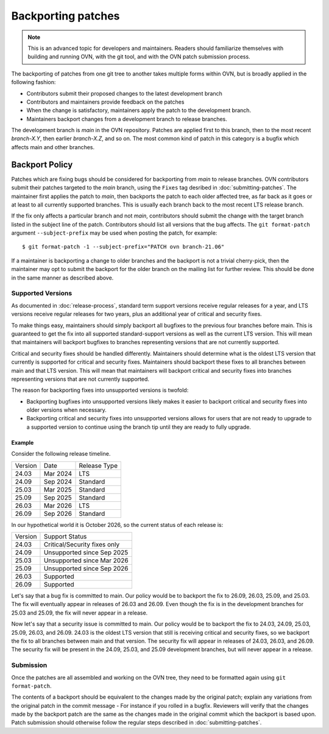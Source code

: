 ..
      Copyright (c) 2017 Nicira, Inc.

      Licensed under the Apache License, Version 2.0 (the "License"); you may
      not use this file except in compliance with the License. You may obtain
      a copy of the License at

          http://www.apache.org/licenses/LICENSE-2.0

      Unless required by applicable law or agreed to in writing, software
      distributed under the License is distributed on an "AS IS" BASIS, WITHOUT
      WARRANTIES OR CONDITIONS OF ANY KIND, either express or implied. See the
      License for the specific language governing permissions and limitations
      under the License.

      Convention for heading levels in OVN documentation:

      =======  Heading 0 (reserved for the title in a document)
      -------  Heading 1
      ~~~~~~~  Heading 2
      +++++++  Heading 3
      '''''''  Heading 4

      Avoid deeper levels because they do not render well.

===================
Backporting patches
===================

.. note::

    This is an advanced topic for developers and maintainers. Readers should
    familiarize themselves with building and running OVN, with the git
    tool, and with the OVN patch submission process.

The backporting of patches from one git tree to another takes multiple forms
within OVN, but is broadly applied in the following fashion:

- Contributors submit their proposed changes to the latest development branch
- Contributors and maintainers provide feedback on the patches
- When the change is satisfactory, maintainers apply the patch to the
  development branch.
- Maintainers backport changes from a development branch to release branches.

The development branch is `main` in the OVN repository. Patches are applied
first to this branch, then to the most recent `branch-X.Y`, then earlier
`branch-X.Z`, and so on. The most common kind of patch in this category is
a bugfix which affects main and other branches.

Backport Policy
---------------

Patches which are fixing bugs should be considered for backporting from
`main` to release branches. OVN contributors submit their patches
targeted to the `main` branch, using the ``Fixes`` tag desribed in
:doc:`submitting-patches`. The maintainer first applies the patch to `main`,
then backports the patch to each older affected tree, as far back as it goes
or at least to all currently supported branches. This is usually each branch
back to the most recent LTS release branch.

If the fix only affects a particular branch and not `main`, contributors
should submit the change with the target branch listed in the subject line of
the patch. Contributors should list all versions that the bug affects. The
``git format-patch`` argument ``--subject-prefix`` may be used when posting the
patch, for example:

::

    $ git format-patch -1 --subject-prefix="PATCH ovn branch-21.06"

If a maintainer is backporting a change to older branches and the backport is
not a trivial cherry-pick, then the maintainer may opt to submit the backport
for the older branch on the mailing list for further review. This should be done
in the same manner as described above.

Supported Versions
~~~~~~~~~~~~~~~~~~

As documented in :doc:`release-process`, standard term support versions receive
regular releases for a year, and LTS versions receive regular releases for two
years, plus an additional year of critical and security fixes.

To make things easy, maintainers should simply backport all bugfixes to the
previous four branches before main. This is guaranteed to get the fix into all
supported standard-support versions as well as the current LTS version. This
will mean that maintainers will backport bugfixes to branches representing
versions that are not currently supported.

Critical and security fixes should be handled differently. Maintainers should
determine what is the oldest LTS version that currently is supported for
critical and security fixes. Maintainers should backport these fixes to all
branches between main and that LTS version. This will mean that maintainers
will backport critical and security fixes into branches representing versions
that are not currently supported.

The reason for backporting fixes into unsupported versions is twofold:

- Backporting bugfixes into unsupported versions likely makes it easier to
  backport critical and security fixes into older versions when necessary.
- Backporting critical and security fixes into unsupported versions allows for
  users that are not ready to upgrade to a supported version to continue using
  the branch tip until they are ready to fully upgrade.

Example
+++++++

Consider the following release timeline.

+---------+----------+--------------+
| Version | Date     | Release Type |
+---------+----------+--------------+
| 24.03   | Mar 2024 | LTS          |
+---------+----------+--------------+
| 24.09   | Sep 2024 | Standard     |
+---------+----------+--------------+
| 25.03   | Mar 2025 | Standard     |
+---------+----------+--------------+
| 25.09   | Sep 2025 | Standard     |
+---------+----------+--------------+
| 26.03   | Mar 2026 | LTS          |
+---------+----------+--------------+
| 26.09   | Sep 2026 | Standard     |
+---------+----------+--------------+

In our hypothetical world it is October 2026, so the current status of each
release is:

+---------+------------------------------+
| Version | Support Status               |
+---------+------------------------------+
| 24.03   | Critical/Security fixes only |
+---------+------------------------------+
| 24.09   | Unsupported since Sep 2025   |
+---------+------------------------------+
| 25.03   | Unsupported since Mar 2026   |
+---------+------------------------------+
| 25.09   | Unsupported since Sep 2026   |
+---------+------------------------------+
| 26.03   | Supported                    |
+---------+------------------------------+
| 26.09   | Supported                    |
+---------+------------------------------+

Let's say that a bug fix is committed to main. Our policy would be to backport
the fix to 26.09, 26.03, 25.09, and 25.03. The fix will eventually appear in
releases of 26.03 and 26.09. Even though the fix is in the development branches
for 25.03 and 25.09, the fix will never appear in a release.

Now let's say that a security issue is committed to main. Our policy would be
to backport the fix to 24.03, 24.09, 25.03, 25.09, 26.03, and 26.09. 24.03 is
the oldest LTS version that still is receiving critical and security fixes, so
we backport the fix to all branches between main and that version. The security
fix will appear in releases of 24.03, 26.03, and 26.09. The security fix will
be present in the 24.09, 25.03, and 25.09 development branches, but will never
appear in a release.


Submission
~~~~~~~~~~

Once the patches are all assembled and working on the OVN tree, they
need to be formatted again using ``git format-patch``.

The contents of a backport should be equivalent to the changes made by the
original patch; explain any variations from the original patch in the commit
message - For instance if you rolled in a bugfix. Reviewers will verify that
the changes made by the backport patch are the same as the changes made in the
original commit which the backport is based upon. Patch submission should
otherwise follow the regular steps described in :doc:`submitting-patches`.

